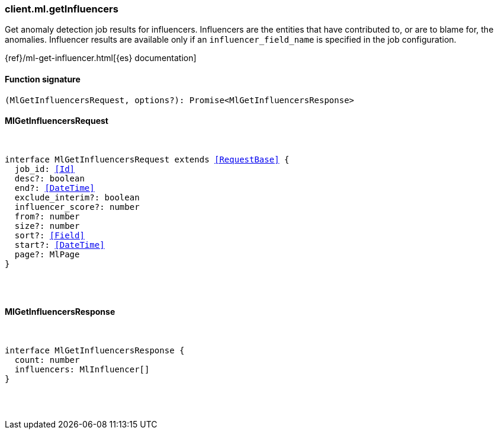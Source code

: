 [[reference-ml-get_influencers]]

////////
===========================================================================================================================
||                                                                                                                       ||
||                                                                                                                       ||
||                                                                                                                       ||
||        ██████╗ ███████╗ █████╗ ██████╗ ███╗   ███╗███████╗                                                            ||
||        ██╔══██╗██╔════╝██╔══██╗██╔══██╗████╗ ████║██╔════╝                                                            ||
||        ██████╔╝█████╗  ███████║██║  ██║██╔████╔██║█████╗                                                              ||
||        ██╔══██╗██╔══╝  ██╔══██║██║  ██║██║╚██╔╝██║██╔══╝                                                              ||
||        ██║  ██║███████╗██║  ██║██████╔╝██║ ╚═╝ ██║███████╗                                                            ||
||        ╚═╝  ╚═╝╚══════╝╚═╝  ╚═╝╚═════╝ ╚═╝     ╚═╝╚══════╝                                                            ||
||                                                                                                                       ||
||                                                                                                                       ||
||    This file is autogenerated, DO NOT send pull requests that changes this file directly.                             ||
||    You should update the script that does the generation, which can be found in:                                      ||
||    https://github.com/elastic/elastic-client-generator-js                                                             ||
||                                                                                                                       ||
||    You can run the script with the following command:                                                                 ||
||       npm run elasticsearch -- --version <version>                                                                    ||
||                                                                                                                       ||
||                                                                                                                       ||
||                                                                                                                       ||
===========================================================================================================================
////////

[discrete]
=== client.ml.getInfluencers

Get anomaly detection job results for influencers. Influencers are the entities that have contributed to, or are to blame for, the anomalies. Influencer results are available only if an `influencer_field_name` is specified in the job configuration.

{ref}/ml-get-influencer.html[{es} documentation]

[discrete]
==== Function signature

[source,ts]
----
(MlGetInfluencersRequest, options?): Promise<MlGetInfluencersResponse>
----

[discrete]
==== MlGetInfluencersRequest

[pass]
++++
<pre>
++++
interface MlGetInfluencersRequest extends <<RequestBase>> {
  job_id: <<Id>>
  desc?: boolean
  end?: <<DateTime>>
  exclude_interim?: boolean
  influencer_score?: number
  from?: number
  size?: number
  sort?: <<Field>>
  start?: <<DateTime>>
  page?: MlPage
}

[pass]
++++
</pre>
++++
[discrete]
==== MlGetInfluencersResponse

[pass]
++++
<pre>
++++
interface MlGetInfluencersResponse {
  count: number
  influencers: MlInfluencer[]
}

[pass]
++++
</pre>
++++
